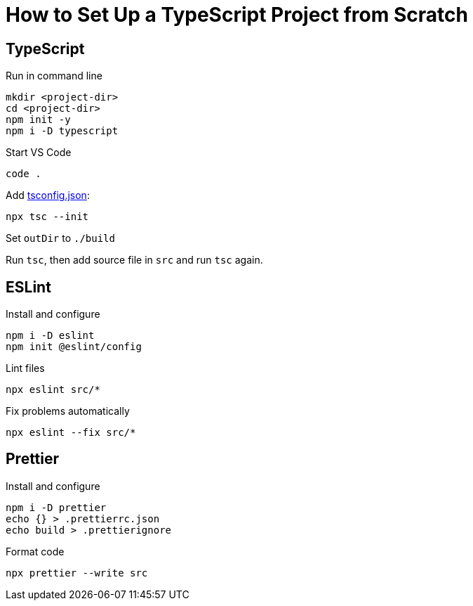 = How to Set Up a TypeScript Project from Scratch

== TypeScript

Run in command line
----
mkdir <project-dir>
cd <project-dir>
npm init -y
npm i -D typescript
----

Start VS Code

----
code .
----

Add https://www.typescriptlang.org/tsconfig[tsconfig.json]:

----
npx tsc --init
----

Set `outDir` to `./build`

Run `tsc`, then add source file in `src` and run `tsc` again.

== ESLint

Install and configure
----
npm i -D eslint
npm init @eslint/config
----

Lint files
----
npx eslint src/*
----

Fix problems automatically
----
npx eslint --fix src/*
----

== Prettier

Install and configure
----
npm i -D prettier
echo {} > .prettierrc.json
echo build > .prettierignore
----

Format code
----
npx prettier --write src
----
